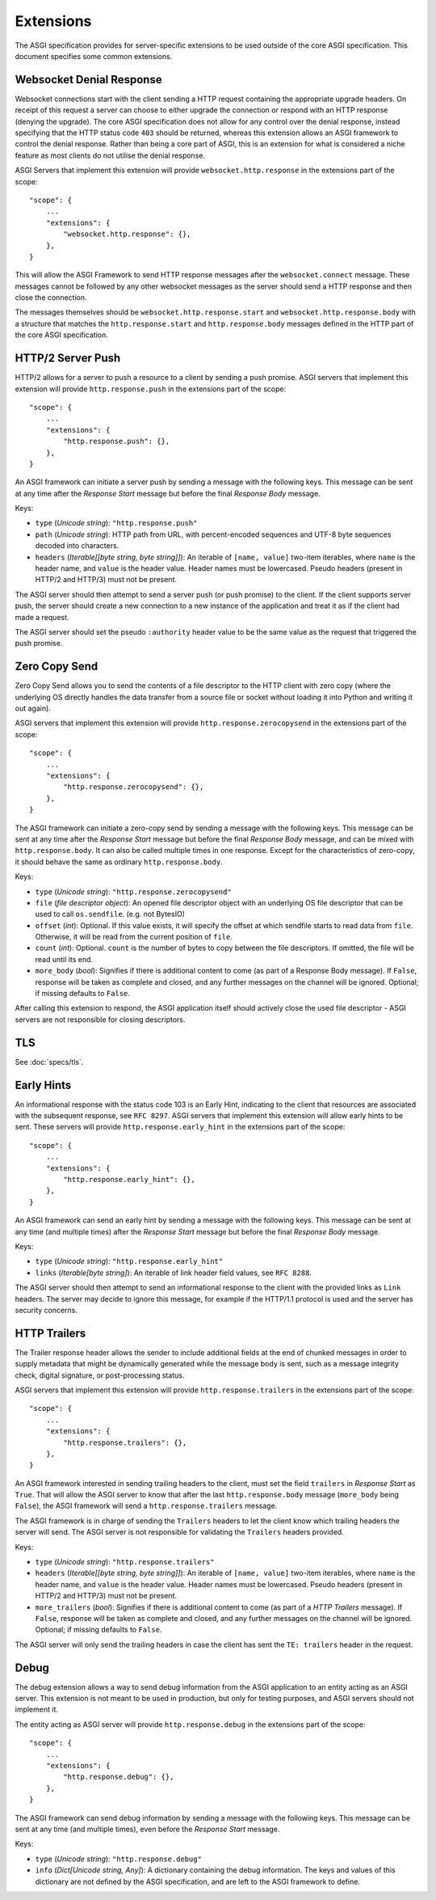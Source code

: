 Extensions
==========

The ASGI specification provides for server-specific extensions to be
used outside of the core ASGI specification. This document specifies
some common extensions.


Websocket Denial Response
-------------------------

Websocket connections start with the client sending a HTTP request
containing the appropriate upgrade headers. On receipt of this request
a server can choose to either upgrade the connection or respond with an
HTTP response (denying the upgrade). The core ASGI specification does
not allow for any control over the denial response, instead specifying
that the HTTP status code ``403`` should be returned, whereas this
extension allows an ASGI framework to control the
denial response. Rather than being a core part of
ASGI, this is an extension for what is considered a niche feature as most
clients do not utilise the denial response.

ASGI Servers that implement this extension will provide
``websocket.http.response`` in the extensions part of the scope::

    "scope": {
        ...
        "extensions": {
            "websocket.http.response": {},
        },
    }

This will allow the ASGI Framework to send HTTP response messages
after the ``websocket.connect`` message. These messages cannot be
followed by any other websocket messages as the server should send a
HTTP response and then close the connection.

The messages themselves should be ``websocket.http.response.start``
and ``websocket.http.response.body`` with a structure that matches the
``http.response.start`` and ``http.response.body`` messages defined in
the HTTP part of the core ASGI specification.

HTTP/2 Server Push
------------------

HTTP/2 allows for a server to push a resource to a client by sending a
push promise. ASGI servers that implement this extension will provide
``http.response.push`` in the extensions part of the scope::

    "scope": {
        ...
        "extensions": {
            "http.response.push": {},
        },
    }

An ASGI framework can initiate a server push by sending a message with
the following keys. This message can be sent at any time after the
*Response Start* message but before the final *Response Body* message.

Keys:

* ``type`` (*Unicode string*): ``"http.response.push"``

* ``path`` (*Unicode string*): HTTP path from URL, with percent-encoded
  sequences and UTF-8 byte sequences decoded into characters.

* ``headers`` (*Iterable[[byte string, byte string]]*): An iterable of
  ``[name, value]`` two-item iterables, where ``name`` is the header name, and
  ``value`` is the header value. Header names must be lowercased. Pseudo
  headers (present in HTTP/2 and HTTP/3) must not be present.

The ASGI server should then attempt to send a server push (or push
promise) to the client. If the client supports server push, the server
should create a new connection to a new instance of the application
and treat it as if the client had made a request.

The ASGI server should set the pseudo ``:authority`` header value to
be the same value as the request that triggered the push promise.

Zero Copy Send
--------------

Zero Copy Send allows you to send the contents of a file descriptor to the
HTTP client with zero copy (where the underlying OS directly handles the data
transfer from a source file or socket without loading it into Python and
writing it out again).

ASGI servers that implement this extension will provide
``http.response.zerocopysend`` in the extensions part of the scope::

    "scope": {
        ...
        "extensions": {
            "http.response.zerocopysend": {},
        },
    }

The ASGI framework can initiate a zero-copy send by sending a message with
the following keys. This message can be sent at any time after the
*Response Start* message but before the final *Response Body* message,
and can be mixed with ``http.response.body``. It can also be called
multiple times in one response. Except for the characteristics of
zero-copy, it should behave the same as ordinary ``http.response.body``.

Keys:

* ``type`` (*Unicode string*): ``"http.response.zerocopysend"``

* ``file`` (*file descriptor object*): An opened file descriptor object
  with an underlying OS file descriptor that can be used to call
  ``os.sendfile``. (e.g. not BytesIO)

* ``offset`` (*int*): Optional. If this value exists, it will specify
  the offset at which sendfile starts to read data from ``file``.
  Otherwise, it will be read from the current position of ``file``.

* ``count`` (*int*): Optional. ``count`` is the number of bytes to
  copy between the file descriptors. If omitted, the file will be read until
  its end.

* ``more_body`` (*bool*): Signifies if there is additional content
  to come (as part of a Response Body message). If ``False``, response
  will be taken as complete and closed, and any further messages on
  the channel will be ignored. Optional; if missing defaults to
  ``False``.

After calling this extension to respond, the ASGI application itself should
actively close the used file descriptor - ASGI servers are not responsible for
closing descriptors.

TLS
---

See :doc:`specs/tls`.

Early Hints
-----------

An informational response with the status code 103 is an Early Hint,
indicating to the client that resources are associated with the
subsequent response, see ``RFC 8297``. ASGI servers that implement
this extension will allow early hints to be sent. These servers will
provide ``http.response.early_hint`` in the extensions part of the
scope::

    "scope": {
        ...
        "extensions": {
            "http.response.early_hint": {},
        },
    }

An ASGI framework can send an early hint by sending a message with the
following keys. This message can be sent at any time (and multiple
times) after the *Response Start* message but before the final
*Response Body* message.

Keys:

* ``type`` (*Unicode string*): ``"http.response.early_hint"``

* ``links`` (*Iterable[byte string]*): An iterable of link header field
  values, see ``RFC 8288``.

The ASGI server should then attempt to send an informational response
to the client with the provided links as ``Link`` headers. The server
may decide to ignore this message, for example if the HTTP/1.1
protocol is used and the server has security concerns.

HTTP Trailers
-------------

The Trailer response header allows the sender to include additional fields at the
end of chunked messages in order to supply metadata that might be dynamically
generated while the message body is sent, such as a message integrity check,
digital signature, or post-processing status.

ASGI servers that implement this extension will provide
``http.response.trailers`` in the extensions part of the scope::

    "scope": {
        ...
        "extensions": {
            "http.response.trailers": {},
        },
    }

An ASGI framework interested in sending trailing headers to the client, must set the
field ``trailers`` in *Response Start* as ``True``. That will allow the ASGI server
to know that after the last ``http.response.body`` message (``more_body`` being ``False``),
the ASGI framework will send a ``http.response.trailers`` message.

The ASGI framework is in charge of sending the ``Trailers`` headers to let the client know
which trailing headers the server will send. The ASGI server is not responsible for validating
the ``Trailers`` headers provided.

Keys:

* ``type`` (*Unicode string*): ``"http.response.trailers"``

* ``headers`` (*Iterable[[byte string, byte string]]*): An iterable of
  ``[name, value]`` two-item iterables, where ``name`` is the header name, and
  ``value`` is the header value. Header names must be lowercased. Pseudo
  headers (present in HTTP/2 and HTTP/3) must not be present.

* ``more_trailers`` (*bool*): Signifies if there is additional content
  to come (as part of a *HTTP Trailers* message). If ``False``, response
  will be taken as complete and closed, and any further messages on
  the channel will be ignored. Optional; if missing defaults to
  ``False``.


The ASGI server will only send the trailing headers in case the client has sent the
``TE: trailers`` header in the request.

Debug
-----

The debug extension allows a way to send debug information from the ASGI application to
an entity acting as an ASGI server. This extension is not meant to be used in production,
but only for testing purposes, and ASGI servers should not implement it.

The entity acting as ASGI server will provide ``http.response.debug`` in the extensions
part of the scope::

    "scope": {
        ...
        "extensions": {
            "http.response.debug": {},
        },
    }

The ASGI framework can send debug information by sending a message with the following
keys. This message can be sent at any time (and multiple times), even before the *Response
Start* message.

Keys:

* ``type`` (*Unicode string*): ``"http.response.debug"``

* ``info`` (*Dict[Unicode string, Any]*): A dictionary containing the debug information.
  The keys and values of this dictionary are not defined by the ASGI specification, and
  are left to the ASGI framework to define.
